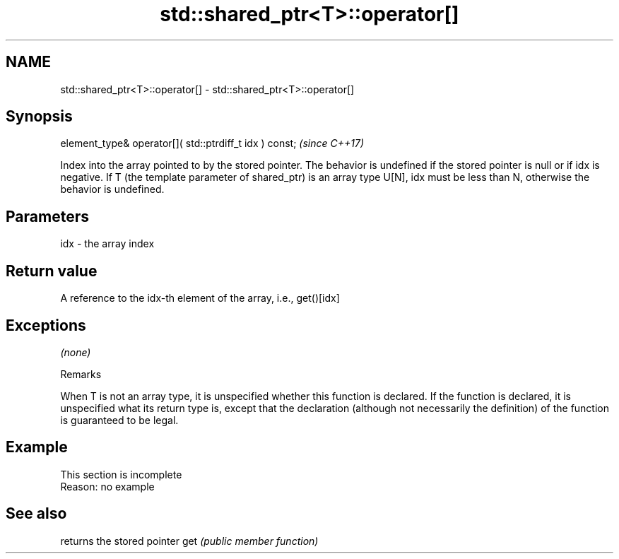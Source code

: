 .TH std::shared_ptr<T>::operator[] 3 "2020.03.24" "http://cppreference.com" "C++ Standard Libary"
.SH NAME
std::shared_ptr<T>::operator[] \- std::shared_ptr<T>::operator[]

.SH Synopsis

element_type& operator[]( std::ptrdiff_t idx ) const;  \fI(since C++17)\fP

Index into the array pointed to by the stored pointer.
The behavior is undefined if the stored pointer is null or if idx is negative.
If T (the template parameter of shared_ptr) is an array type U[N], idx must be less than N, otherwise the behavior is undefined.

.SH Parameters


idx - the array index


.SH Return value

A reference to the idx-th element of the array, i.e., get()[idx]

.SH Exceptions

\fI(none)\fP

Remarks

When T is not an array type, it is unspecified whether this function is declared. If the function is declared, it is unspecified what its return type is, except that the declaration (although not necessarily the definition) of the function is guaranteed to be legal.

.SH Example


 This section is incomplete
 Reason: no example


.SH See also


    returns the stored pointer
get \fI(public member function)\fP




